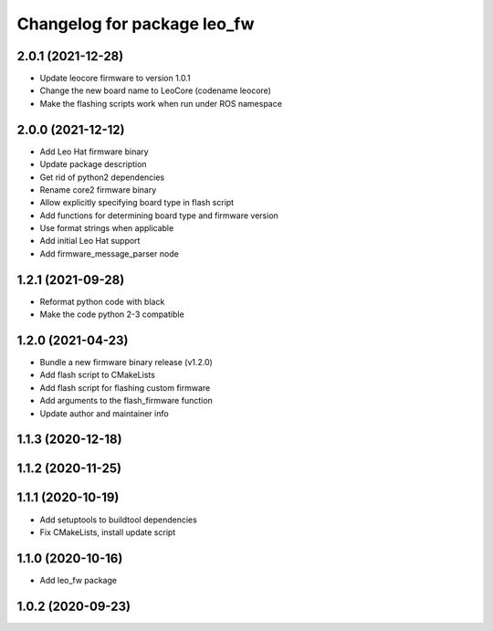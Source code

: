 ^^^^^^^^^^^^^^^^^^^^^^^^^^^^
Changelog for package leo_fw
^^^^^^^^^^^^^^^^^^^^^^^^^^^^

2.0.1 (2021-12-28)
------------------
* Update leocore firmware to version 1.0.1
* Change the new board name to LeoCore (codename leocore)
* Make the flashing scripts work when run under ROS namespace

2.0.0 (2021-12-12)
------------------
* Add Leo Hat firmware binary
* Update package description
* Get rid of python2 dependencies
* Rename core2 firmware binary
* Allow explicitly specifying board type in flash script
* Add functions for determining board type and firmware version
* Use format strings when applicable
* Add initial Leo Hat support
* Add firmware_message_parser node

1.2.1 (2021-09-28)
------------------
* Reformat python code with black
* Make the code python 2-3 compatible

1.2.0 (2021-04-23)
------------------
* Bundle a new firmware binary release (v1.2.0)
* Add flash script to CMakeLists
* Add flash script for flashing custom firmware
* Add arguments to the flash_firmware function
* Update author and maintainer info

1.1.3 (2020-12-18)
------------------

1.1.2 (2020-11-25)
------------------

1.1.1 (2020-10-19)
------------------
* Add setuptools to buildtool dependencies
* Fix CMakeLists, install update script

1.1.0 (2020-10-16)
------------------
* Add leo_fw package

1.0.2 (2020-09-23)
------------------
